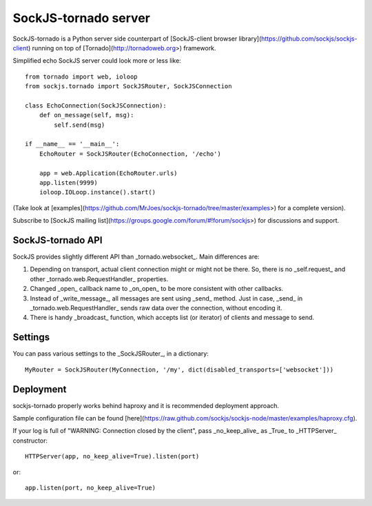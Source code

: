 SockJS-tornado server
=====================

SockJS-tornado is a Python server side counterpart of [SockJS-client browser library](https://github.com/sockjs/sockjs-client)
running on top of [Tornado](http://tornadoweb.org>) framework.

Simplified echo SockJS server could look more or less like::

    from tornado import web, ioloop
    from sockjs.tornado import SockJSRouter, SockJSConnection

    class EchoConnection(SockJSConnection):
        def on_message(self, msg):
            self.send(msg)

    if __name__ == '__main__':
        EchoRouter = SockJSRouter(EchoConnection, '/echo')

        app = web.Application(EchoRouter.urls)
        app.listen(9999)
        ioloop.IOLoop.instance().start()

(Take look at [examples](https://github.com/MrJoes/sockjs-tornado/tree/master/examples>) for a complete version).

Subscribe to [SockJS mailing list](https://groups.google.com/forum/#!forum/sockjs>) for discussions and support.

SockJS-tornado API
------------------

SockJS provides slightly different API than _tornado.websocket_. Main differences are:

1.  Depending on transport, actual client connection might or might not be there. So, there is no _self.request_ and
    other _tornado.web.RequestHandler_ properties.
2.  Changed _open_ callback name to _on\_open_ to be more consistent with other callbacks.
3.  Instead of _write\_message_, all messages are sent using _send_ method. Just in case, _send_ in _tornado.web.RequestHandler_
    sends raw data over the connection, without encoding it.
4.  There is handy _broadcast_ function, which accepts list (or iterator) of clients and message to send.

Settings
--------

You can pass various settings to the _SockJSRouter_, in a dictionary::

    MyRouter = SockJSRouter(MyConnection, '/my', dict(disabled_transports=['websocket']))

Deployment
----------

sockjs-tornado properly works behind haproxy and it is recommended deployment approach.

Sample configuration file can be found [here](https://raw.github.com/sockjs/sockjs-node/master/examples/haproxy.cfg).

If your log is full of "WARNING: Connection closed by the client", pass _no\_keep\_alive_ as _True_ to _HTTPServer_ constructor::

    HTTPServer(app, no_keep_alive=True).listen(port)

or::

    app.listen(port, no_keep_alive=True)

